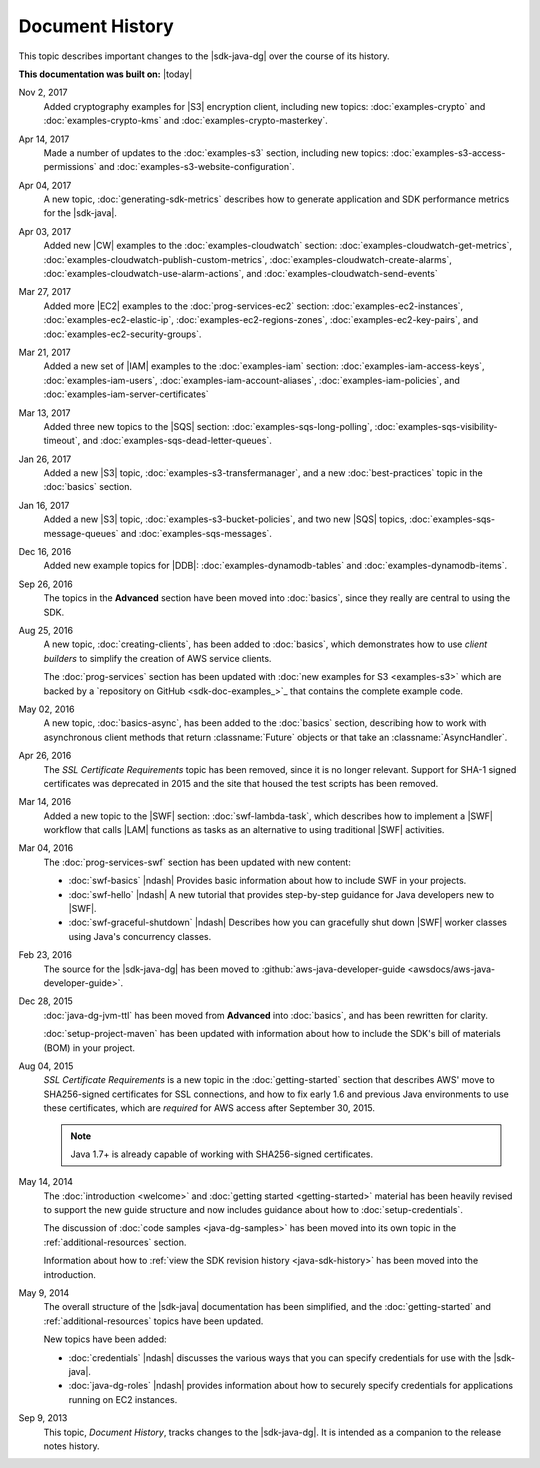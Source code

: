 .. Copyright 2010-2017 Amazon.com, Inc. or its affiliates. All Rights Reserved.

   This work is licensed under a Creative Commons Attribution-NonCommercial-ShareAlike 4.0
   International License (the "License"). You may not use this file except in compliance with the
   License. A copy of the License is located at http://creativecommons.org/licenses/by-nc-sa/4.0/.

   This file is distributed on an "AS IS" BASIS, WITHOUT WARRANTIES OR CONDITIONS OF ANY KIND,
   either express or implied. See the License for the specific language governing permissions and
   limitations under the License.

################
Document History
################

This topic describes important changes to the |sdk-java-dg| over the course of its history.

**This documentation was built on:** |today|

Nov 2, 2017
  Added cryptography examples for |S3| encryption client, including new topics:
  :doc:`examples-crypto` and :doc:`examples-crypto-kms` and :doc:`examples-crypto-masterkey`.

Apr 14, 2017
   Made a number of updates to the :doc:`examples-s3` section, including new topics:
   :doc:`examples-s3-access-permissions` and :doc:`examples-s3-website-configuration`.

Apr 04, 2017
   A new topic, :doc:`generating-sdk-metrics` describes how to generate application and SDK
   performance metrics for the |sdk-java|.

Apr 03, 2017
   Added new |CW| examples to the :doc:`examples-cloudwatch` section:
   :doc:`examples-cloudwatch-get-metrics`, :doc:`examples-cloudwatch-publish-custom-metrics`,
   :doc:`examples-cloudwatch-create-alarms`, :doc:`examples-cloudwatch-use-alarm-actions`, and
   :doc:`examples-cloudwatch-send-events`

Mar 27, 2017
   Added more |EC2| examples to the :doc:`prog-services-ec2` section: :doc:`examples-ec2-instances`,
   :doc:`examples-ec2-elastic-ip`, :doc:`examples-ec2-regions-zones`, :doc:`examples-ec2-key-pairs`,
   and :doc:`examples-ec2-security-groups`.

Mar 21, 2017
   Added a new set of |IAM| examples to the :doc:`examples-iam` section:
   :doc:`examples-iam-access-keys`, :doc:`examples-iam-users`, :doc:`examples-iam-account-aliases`,
   :doc:`examples-iam-policies`, and :doc:`examples-iam-server-certificates`

Mar 13, 2017
   Added three new topics to the |SQS| section: :doc:`examples-sqs-long-polling`,
   :doc:`examples-sqs-visibility-timeout`, and :doc:`examples-sqs-dead-letter-queues`.

Jan 26, 2017
   Added a new |S3| topic, :doc:`examples-s3-transfermanager`, and a new :doc:`best-practices` topic
   in the :doc:`basics` section.

Jan 16, 2017
   Added a new |S3| topic, :doc:`examples-s3-bucket-policies`, and two new |SQS| topics,
   :doc:`examples-sqs-message-queues` and :doc:`examples-sqs-messages`.

Dec 16, 2016
   Added new example topics for |DDB|: :doc:`examples-dynamodb-tables` and
   :doc:`examples-dynamodb-items`.

Sep 26, 2016
   The topics in the **Advanced** section have been moved into :doc:`basics`, since they really are
   central to using the SDK.

Aug 25, 2016
   A new topic, :doc:`creating-clients`, has been added to :doc:`basics`, which demonstrates how to
   use *client builders* to simplify the creation of AWS service clients.

   The :doc:`prog-services` section has been updated with :doc:`new examples for S3 <examples-s3>`
   which are backed by a `repository on GitHub <sdk-doc-examples_>`_ that contains the complete
   example code.

May 02, 2016
   A new topic, :doc:`basics-async`, has been added to the :doc:`basics` section, describing how to
   work with asynchronous client methods that return :classname:`Future` objects or that take an
   :classname:`AsyncHandler`.

Apr 26, 2016
   The *SSL Certificate Requirements* topic has been removed, since it is no longer relevant.
   Support for SHA-1 signed certificates was deprecated in 2015 and the site that housed the test
   scripts has been removed.

Mar 14, 2016
   Added a new topic to the |SWF| section: :doc:`swf-lambda-task`, which describes how to implement
   a |SWF| workflow that calls |LAM| functions as tasks as an alternative to using traditional |SWF|
   activities.

Mar 04, 2016
   The :doc:`prog-services-swf` section has been updated with new content:

   * :doc:`swf-basics` |ndash| Provides basic information about how to include SWF in your projects.

   * :doc:`swf-hello` |ndash| A new tutorial that provides step-by-step guidance for Java developers
     new to |SWF|.

   * :doc:`swf-graceful-shutdown` |ndash| Describes how you can gracefully shut down |SWF| worker
     classes using Java's concurrency classes.

Feb 23, 2016
   The source for the |sdk-java-dg| has been moved to :github:`aws-java-developer-guide
   <awsdocs/aws-java-developer-guide>`.

Dec 28, 2015
   :doc:`java-dg-jvm-ttl` has been moved from **Advanced** into :doc:`basics`, and has been
   rewritten for clarity.

   :doc:`setup-project-maven` has been updated with information about how to include the SDK's bill
   of materials (BOM) in your project.

Aug 04, 2015
   *SSL Certificate Requirements* is a new topic in the :doc:`getting-started` section that
   describes AWS' move to SHA256-signed certificates for SSL connections, and how to fix early 1.6
   and previous Java environments to use these certificates, which are :emphasis:`required` for AWS
   access after September 30, 2015.

   .. note:: Java 1.7+ is already capable of working with SHA256-signed certificates.

May 14, 2014
   The :doc:`introduction <welcome>` and :doc:`getting started <getting-started>` material has been
   heavily revised to support the new guide structure and now includes guidance about how to
   :doc:`setup-credentials`.

   The discussion of :doc:`code samples <java-dg-samples>` has been moved into its own topic in the
   :ref:`additional-resources` section.

   Information about how to :ref:`view the SDK revision history <java-sdk-history>` has been moved
   into the introduction.

May 9, 2014
   The overall structure of the |sdk-java| documentation has been simplified, and the
   :doc:`getting-started` and :ref:`additional-resources` topics have been updated.

   New topics have been added:

   * :doc:`credentials` |ndash| discusses the various ways that you can specify credentials for use
     with the |sdk-java|.

   * :doc:`java-dg-roles` |ndash| provides information about how to securely specify credentials for
     applications running on EC2 instances.

Sep 9, 2013
   This topic, *Document History*, tracks changes to the |sdk-java-dg|. It is intended as a
   companion to the release notes history.
